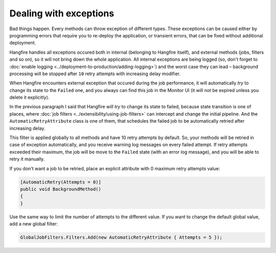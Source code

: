 Dealing with exceptions
========================

Bad things happen. Every methods can throw exception of different types. These exceptions can be caused either by programming errors that require you to re-deploy the application, or transient errors, that can be fixed without additional deployment.

Hangfire handles all exceptions occured both in internal (belonging to Hangfire itself), and external methods (jobs, filters and so on), so it will not bring down the whole application. All internal exceptions are being logged (so, don't forget to :doc:`enable logging <../deployment-to-production/adding-logging>`) and the worst case they can lead – background processing will be stopped after ``10`` retry attempts with increasing delay modifier.

When Hangfire encounters external exception that occured during the job performance, it will automatically *try* to change its state to the ``Failed`` one, and you always can find this job in the Monitor UI (it will not be expired unless you delete it explicitly).

.. image:: failed-job.png

In the previous paragraph I said that Hangfire *will try* to change its state to failed, because state transition is one of places, where :doc:`job filters <../extensibility/using-job-filters>` can intercept and change the initial pipeline. And the ``AutomaticRetryAttribute`` class is one of them, that schedules the failed job to be automatically retried after increasing delay.

This filter is applied globally to all methods and have 10 retry attempts by default. So, your methods will be retried in case of exception automatically, and you receive warning log messages on every failed attempt. If retry attempts exceeded their maximum, the job will be move to the ``Failed`` state (with an error log message), and you will be able to retry it manually.

If you don't want a job to be retried, place an explicit attribute with 0 maximum retry attempts value:

.. code-block:: c#

   [AutomaticRetry(Attempts = 0)]
   public void BackgroundMethod()
   {   
   }

Use the same way to limit the number of attempts to the different value. If you want to change the default global value, add a new global filter:

.. code-block:: c#

   GlobalJobFilters.Filters.Add(new AutomaticRetryAttribute { Attempts = 5 });
